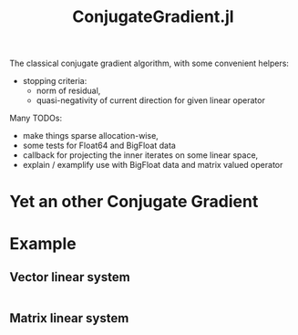 #+TITLE: ConjugateGradient.jl

The classical conjugate gradient algorithm, with some convenient helpers:
- stopping criteria:
  + norm of residual,
  + quasi-negativity of current direction for given linear operator


Many TODOs:
- make things sparse allocation-wise,
- some tests for Float64 and BigFloat data
- callback for projecting the inner iterates on some linear space,
- explain / examplify use with BigFloat data and matrix valued operator

* Yet an other Conjugate Gradient
* Example
** Vector linear system
#+begin_src julia

#+end_src

** Matrix linear system
#+begin_src julia

#+end_src
